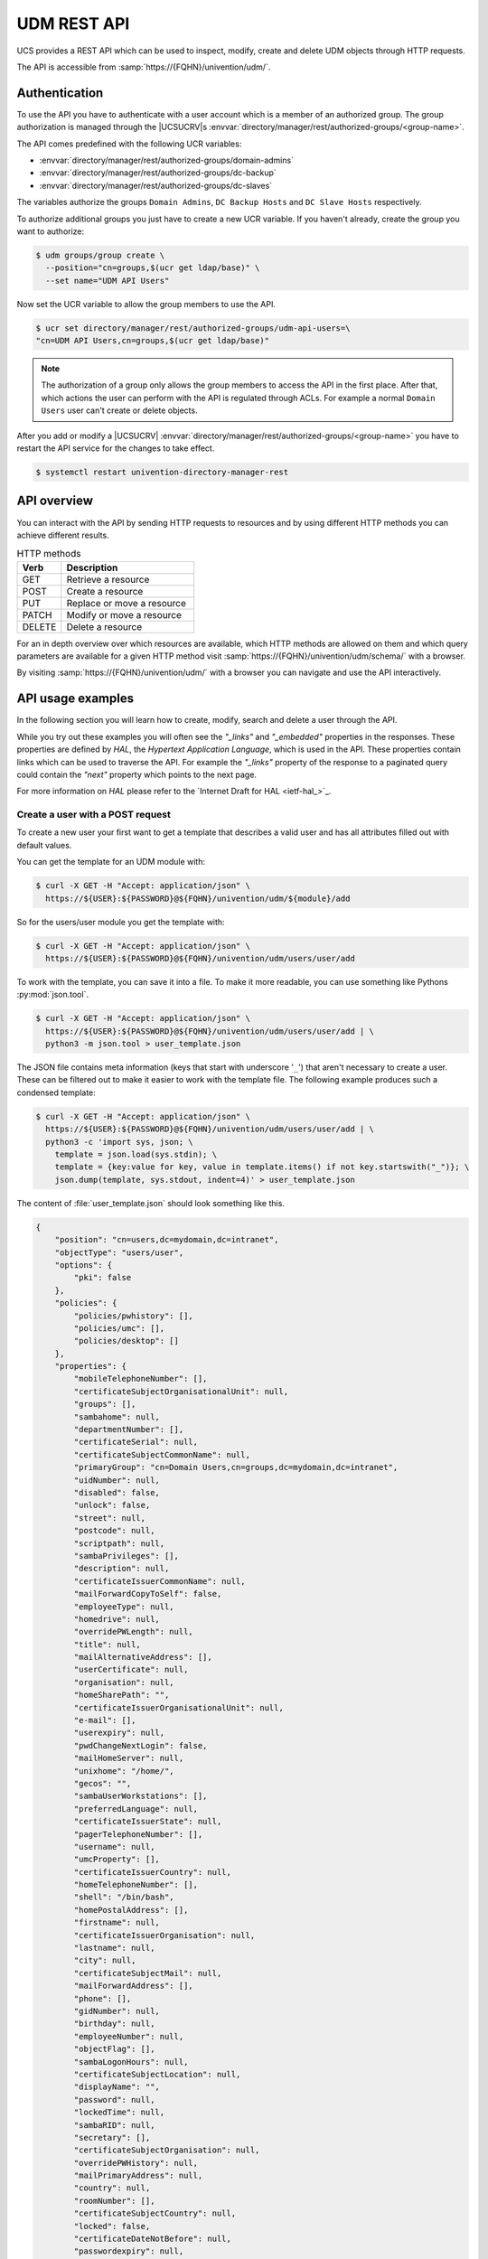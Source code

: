 .. SPDX-FileCopyrightText: 2021-2023 Univention GmbH
..
.. SPDX-License-Identifier: AGPL-3.0-only

.. _udm-rest-api:

UDM REST API
============

UCS provides a REST API which can be used to inspect, modify, create and
delete UDM objects through HTTP requests.

The API is accessible from :samp:`https://{FQHN}/univention/udm/`.

.. _udm-rest-api-authentication:

Authentication
--------------

To use the API you have to authenticate with a user account which is a member of
an authorized group. The group authorization is managed through the |UCSUCRV|\ s
:envvar:`directory/manager/rest/authorized-groups/<group-name>`.

The API comes predefined with the following UCR variables:

* :envvar:`directory/manager/rest/authorized-groups/domain-admins`
* :envvar:`directory/manager/rest/authorized-groups/dc-backup`
* :envvar:`directory/manager/rest/authorized-groups/dc-slaves`

The variables authorize the groups ``Domain Admins``, ``DC Backup Hosts`` and
``DC Slave Hosts`` respectively.

To authorize additional groups you just have to create a new UCR variable. If
you haven't already, create the group you want to authorize:

.. code-block:: console

   $ udm groups/group create \
     --position="cn=groups,$(ucr get ldap/base)" \
     --set name="UDM API Users"


Now set the UCR variable to allow the group members to use the API.

.. code-block:: console

   $ ucr set directory/manager/rest/authorized-groups/udm-api-users=\
   "cn=UDM API Users,cn=groups,$(ucr get ldap/base)"


.. note::

   The authorization of a group only allows the group members to access the API
   in the first place. After that, which actions the user can perform with the
   API is regulated through ACLs. For example a normal ``Domain Users`` user can't
   create or delete objects.

After you add or modify a |UCSUCRV|
:envvar:`directory/manager/rest/authorized-groups/<group-name>` you have to
restart the API service for the changes to take effect.

.. code-block:: console

   $ systemctl restart univention-directory-manager-rest


.. _udm-rest-api-overview:

API overview
------------

You can interact with the API by sending HTTP requests to resources and by using
different HTTP methods you can achieve different results.

.. list-table:: HTTP methods
   :header-rows: 1
   :widths: 3 9

   * - Verb
     - Description

   * - GET
     - Retrieve a resource

   * - POST
     - Create a resource

   * - PUT
     - Replace or move a resource

   * - PATCH
     - Modify or move a resource

   * - DELETE
     - Delete a resource

For an in depth overview over which resources are available, which HTTP methods
are allowed on them and which query parameters are available for a given HTTP
method visit :samp:`https://{FQHN}/univention/udm/schema/` with a browser.

By visiting :samp:`https://{FQHN}/univention/udm/` with a browser you can
navigate and use the API interactively.

.. _udm-rest-api-usage-examples:

API usage examples
------------------

In the following section you will learn how to create, modify, search and delete
a user through the API.

While you try out these examples you will often see the *"_links"* and
*"_embedded"* properties in the responses. These properties are defined by *HAL*,
the *Hypertext Application Language*, which is used in the API. These properties
contain links which can be used to traverse the API. For example the *"_links"*
property of the response to a paginated query could contain the *"next"* property
which points to the next page.

For more information on *HAL* please refer to the `Internet Draft for HAL
<ietf-hal_>`_.

.. _udm-rest-api-usage-examples-post:

Create a user with a POST request
~~~~~~~~~~~~~~~~~~~~~~~~~~~~~~~~~

To create a new user your first want to get a template that describes a valid
user and has all attributes filled out with default values.

You can get the template for an UDM module with:

.. code-block:: console

   $ curl -X GET -H "Accept: application/json" \
     https://${USER}:${PASSWORD}@${FQHN}/univention/udm/${module}/add


So for the users/user module you get the template with:

.. code-block:: console

   $ curl -X GET -H "Accept: application/json" \
     https://${USER}:${PASSWORD}@${FQHN}/univention/udm/users/user/add


To work with the template, you can save it into a file. To make it
more readable, you can use something like Pythons
:py:mod:`json.tool`.

.. code-block:: console

   $ curl -X GET -H "Accept: application/json" \
     https://${USER}:${PASSWORD}@${FQHN}/univention/udm/users/user/add | \
     python3 -m json.tool > user_template.json


The JSON file contains meta information (keys that start with underscore
'``_``') that aren't necessary to create a user. These can be filtered out to
make it easier to work with the template file. The following example produces
such a condensed template:

.. code-block:: console

   $ curl -X GET -H "Accept: application/json" \
     https://${USER}:${PASSWORD}@${FQHN}/univention/udm/users/user/add | \
     python3 -c 'import sys, json; \
       template = json.load(sys.stdin); \
       template = {key:value for key, value in template.items() if not key.startswith("_")}; \
       json.dump(template, sys.stdout, indent=4)' > user_template.json


The content of :file:`user_template.json` should look something like this.

.. code-block:: js

   {
       "position": "cn=users,dc=mydomain,dc=intranet",
       "objectType": "users/user",
       "options": {
           "pki": false
       },
       "policies": {
           "policies/pwhistory": [],
           "policies/umc": [],
           "policies/desktop": []
       },
       "properties": {
           "mobileTelephoneNumber": [],
           "certificateSubjectOrganisationalUnit": null,
           "groups": [],
           "sambahome": null,
           "departmentNumber": [],
           "certificateSerial": null,
           "certificateSubjectCommonName": null,
           "primaryGroup": "cn=Domain Users,cn=groups,dc=mydomain,dc=intranet",
           "uidNumber": null,
           "disabled": false,
           "unlock": false,
           "street": null,
           "postcode": null,
           "scriptpath": null,
           "sambaPrivileges": [],
           "description": null,
           "certificateIssuerCommonName": null,
           "mailForwardCopyToSelf": false,
           "employeeType": null,
           "homedrive": null,
           "overridePWLength": null,
           "title": null,
           "mailAlternativeAddress": [],
           "userCertificate": null,
           "organisation": null,
           "homeSharePath": "",
           "certificateIssuerOrganisationalUnit": null,
           "e-mail": [],
           "userexpiry": null,
           "pwdChangeNextLogin": false,
           "mailHomeServer": null,
           "unixhome": "/home/",
           "gecos": "",
           "sambaUserWorkstations": [],
           "preferredLanguage": null,
           "certificateIssuerState": null,
           "pagerTelephoneNumber": [],
           "username": null,
           "umcProperty": [],
           "certificateIssuerCountry": null,
           "homeTelephoneNumber": [],
           "shell": "/bin/bash",
           "homePostalAddress": [],
           "firstname": null,
           "certificateIssuerOrganisation": null,
           "lastname": null,
           "city": null,
           "certificateSubjectMail": null,
           "mailForwardAddress": [],
           "phone": [],
           "gidNumber": null,
           "birthday": null,
           "employeeNumber": null,
           "objectFlag": [],
           "sambaLogonHours": null,
           "certificateSubjectLocation": null,
           "displayName": "",
           "password": null,
           "lockedTime": null,
           "sambaRID": null,
           "secretary": [],
           "certificateSubjectOrganisation": null,
           "overridePWHistory": null,
           "mailPrimaryAddress": null,
           "country": null,
           "roomNumber": [],
           "certificateSubjectCountry": null,
           "locked": false,
           "certificateDateNotBefore": null,
           "passwordexpiry": null,
           "certificateVersion": null,
           "homeShare": null,
           "certificateIssuerMail": null,
           "unlockTime": null,
           "serviceprovider": [],
           "profilepath": null,
           "certificateIssuerLocation": null,
           "jpegPhoto": null,
           "certificateDateNotAfter": null,
           "certificateSubjectState": null
       }
   }


Now you can modify the attributes the new user should have and send the modified
template, through a :command:`POST` request, to create a new user.

.. code-block:: console

   $ curl -X POST -H "Accept: application/json" -H "Content-Type: application/json" \
     https://${USER}:${PASSWORD}@${FQHN}/univention/udm/users/user/ --data @user_template.json


.. _udm-rest-api-usage-examples-get:

Search for users with a GET request
~~~~~~~~~~~~~~~~~~~~~~~~~~~~~~~~~~~

In this example you search for a users/user object where the property
``firstname`` starts with ``"Ale"`` and the property ``lastname`` ends with
``"er"``.

.. code-block:: console

   $ curl -X GET -H "Accept: application/json" \
     "http://${USER}:${PASSWORD}@${FQHN}/univention/udm/users/user/?query\[firstname\]=Al%2A&query\[lastname\]=%2Aer"


The response should look something like this (some fields where omitted for
clarity):

.. code-block:: js

   {
       "_embedded": {
           "udm:object": [
               {
                   "dn": "uid=alexpower,cn=users,dc=mydomain,dc=intranet",
                   "id": "alexpower",
                   "objectType": "users/user",
                   "options": {
                       "pki": false
                   },
                   "policies": {
                       "policies/desktop": [],
                       "policies/pwhistory": [],
                       "policies/umc": []
                   },
                   "position": "cn=users,dc=mydomain,dc=intranet",
                   "properties": {
                       "birthday": null,
                       "city": null,
                       "country": null,
                       "departmentNumber": [],
                       "description": null,
                       "disabled": false,
                       "displayName": "Alex Power",
                       "e-mail": [],
                       "employeeNumber": null,
                       "employeeType": null,
                       "firstname": "Alex",
                       "gecos": "Alex Power",
                       "gidNumber": 5001,
                       "groups": [
                           "cn=Domain Users,cn=groups,dc=mydomain,dc=intranet"
                       ],
                       "homePostalAddress": [],
                       "homeShare": null,
                       "homeSharePath": "alexpower",
                       "homeTelephoneNumber": [],
                       "homedrive": null,
                       "jpegPhoto": null,
                       "lastname": "Power",
                       "locked": false,
                       "lockedTime": "0",
                       "mailAlternativeAddress": [],
                       "mailForwardAddress": [],
                       "mailForwardCopyToSelf": "0",
                       "mailHomeServer": null,
                       "mailPrimaryAddress": null,
                       "mobileTelephoneNumber": [],
                       "objectFlag": [],
                       "organisation": null,
                       "overridePWHistory": null,
                       "overridePWLength": null,
                       "pagerTelephoneNumber": [],
                       "password": null,
                       "passwordexpiry": null,
                       "phone": [],
                       "postcode": null,
                       "preferredLanguage": null,
                       "primaryGroup": "cn=Domain Users,cn=groups,dc=mydomain,dc=intranet",
                       "profilepath": null,
                       "pwdChangeNextLogin": false,
                       "roomNumber": [],
                       "sambaLogonHours": null,
                       "sambaPrivileges": [],
                       "sambaRID": 5018,
                       "sambaUserWorkstations": [],
                       "sambahome": null,
                       "scriptpath": null,
                       "secretary": [],
                       "serviceprovider": [],
                       "shell": "/bin/bash",
                       "street": null,
                       "title": null,
                       "uidNumber": 2009,
                       "umcProperty": {},
                       "unixhome": "/home/alexpower",
                       "unlock": false,
                       "unlockTime": "",
                       "userexpiry": null,
                       "username": "alexpower"
                   },
                   "uri": "http://10.200.28.110/univention/udm/users/user/uid%3Dalexpower%2Ccn%3Dusers%2Cdc%3Dmydomain%2Cdc%3Dintranet"
               }
           ]
       },
       "results": 1
   }


.. _udm-rest-api-usage-examples-put:

Modify a user with a PUT request
~~~~~~~~~~~~~~~~~~~~~~~~~~~~~~~~

To modify a user you first get the current state of the user. To prevent
modification conflicts you also have to get the entity tag (*Etag*) of the user
resource. The *Etag* can be found in the response headers; it is used to identify
a specific version of a resource.

.. code-block:: console

   $ curl -X GET -H "Accept: application/json" --dump-header user.headers \
     https://${USER}:${PASSWORD}@${FQHN}/univention/udm/users/user/<dn> \
     | python3 -m json.tool > user.json


.. caution::

   You must URL encode ``<dn>``.

Now you can edit the user in the :file:`user.json` file to your liking. After
you are done, send the changed :file:`user.json` through a :command:`PUT`
request to modify the user. To avoid modification conflicts it is required to
send the value of the *Etag* header, which you saved earlier in the
:file:`user.headers` file, as the value for the ``If-Match`` header.

.. code-block:: console

   $ curl -X PUT -H "Accept: application/json" \
     -H "Content-Type: application/json" \
     -H 'If-Match: "<Etag>"' \
     "https://${USER}:${PASSWORD}@${FQHN}/univention/udm/users/user/<dn>" --data @user.json


.. caution::

   You must URL encode ``<dn>``.

   The quotes around the *Etag* are required.

.. _udm-rest-api-usage-examples-delete:

Delete a user with a DELETE request
~~~~~~~~~~~~~~~~~~~~~~~~~~~~~~~~~~~

To delete a user you just have to send a :command:`DELETE` request to
:samp:`/univention/udm/users/user/{<dn>}`

.. code-block:: console

   $ curl -X DELETE http://${USER}:${PASSWORD}@${FQHN}/univention/udm/users/user/<dn>


.. caution::

   You must URL encode ``<dn>``.
